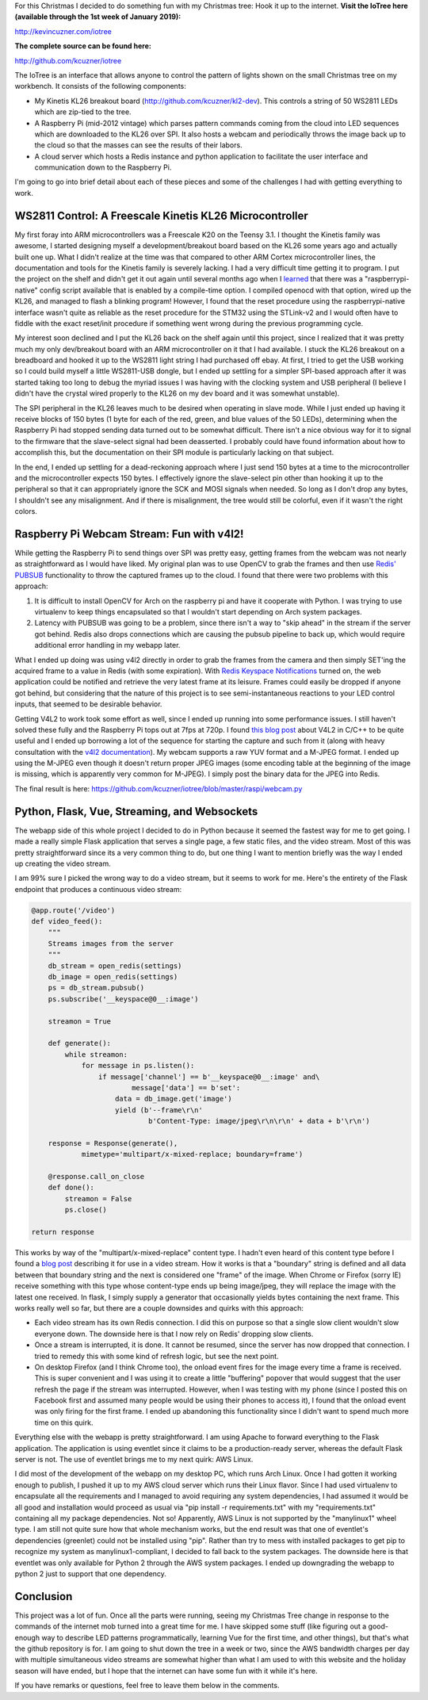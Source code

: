 For this Christmas I decided to do something fun with my Christmas tree\: Hook it up to the internet.
**Visit the IoTree here (available through the 1st week of January 2019)\:**


`http\://kevincuzner.com/iotree <http://kevincuzner.com/iotree>`__


**The complete source can be found here\:**


`http\://github.com/kcuzner/iotree <http://github.com/kcuzner/iotree>`__




.. image:: Christmas-Tree-in-Action-Cropped.png
   :target: http://kevincuzner.com/wp-content/uploads/2018/12/Christmas-Tree-in-Action-Cropped.png
   :width: 1125
   :align: right



The IoTree is an interface that allows anyone to control the pattern of lights shown on the small Christmas tree on my workbench. It consists of the following components\:


* My Kinetis KL26 breakout board (`http\://github.com/kcuzner/kl2-dev <http://github.com/kcuzner/kl2-dev>`__). This controls a string of 50 WS2811 LEDs which are zip-tied to the tree.


* A Raspberry Pi (mid-2012 vintage) which parses pattern commands coming from the cloud into LED sequences which are downloaded to the KL26 over SPI. It also hosts a webcam and periodically throws the image back up to the cloud so that the masses can see the results of their labors.


* A cloud server which hosts a Redis instance and python application to facilitate the user interface and communication down to the Raspberry Pi.



I'm going to go into brief detail about each of these pieces and some of the challenges I had with getting everything to work.


.. rstblog-break::


WS2811 Control\: A Freescale Kinetis KL26 Microcontroller
=========================================================


My first foray into ARM microcontrollers was a Freescale K20 on the Teensy 3.1. I thought the Kinetis family was awesome, I started designing myself a development/breakout board based on the KL26 some years ago and actually built one up. What I didn't realize at the time was that compared to other ARM Cortex microcontroller lines, the documentation and tools for the Kinetis family is severely lacking. I had a very difficult time getting it to program. I put the project on the shelf and didn't get it out again until several months ago when I `learned <https://learn.adafruit.com/programming-microcontrollers-using-openocd-on-raspberry-pi/overview>`__ that there was a "raspberrypi-native" config script available that is enabled by a compile-time option. I compiled openocd with that option, wired up the KL26, and managed to flash a blinking program! However, I found that the reset procedure using the raspberrypi-native interface wasn't quite as reliable as the reset procedure for the STM32 using the STLink-v2 and I would often have to fiddle with the exact reset/init procedure if something went wrong during the previous programming cycle.

My interest soon declined and I put the KL26 back on the shelf again until this project, since I realized that it was pretty much my only dev/breakout board with an ARM microcontroller on it that I had available. I stuck the KL26 breakout on a breadboard and hooked it up to the WS2811 light string I had purchased off ebay. At first, I tried to get the USB working so I could build myself a little WS2811-USB dongle, but I ended up settling for a simpler SPI-based approach after it was started taking too long to debug the myriad issues I was having with the clocking system and USB peripheral (I believe I didn't have the crystal wired properly to the KL26 on my dev board and it was somewhat unstable).

The SPI peripheral in the KL26 leaves much to be desired when operating in slave mode. While I just ended up having it receive blocks of 150 bytes (1 byte for each of the red, green, and blue values of the 50 LEDs), determining when the Raspberry Pi had stopped sending data turned out to be somewhat difficult. There isn't a nice obvious way for it to signal to the firmware that the slave-select signal had been deasserted. I probably could have found information about how to accomplish this, but the documentation on their SPI module is particularly lacking on that subject.

In the end, I ended up settling for a dead-reckoning approach where I just send 150 bytes at a time to the microcontroller and the microcontroller expects 150 bytes. I effectively ignore the slave-select pin other than hooking it up to the peripheral so that it can appropriately ignore the SCK and MOSI signals when needed. So long as I don't drop any bytes, I shouldn't see any misalignment. And if there is misalignment, the tree would still be colorful, even if it wasn't the right colors.

Raspberry Pi Webcam Stream\: Fun with v4l2!
===========================================


While getting the Raspberry Pi to send things over SPI was pretty easy, getting frames from the webcam was not nearly as straightforward as I would have liked. My original plan was to use OpenCV to grab the frames and then use `Redis' PUBSUB <https://redis.io/topics/pubsub>`__ functionality to throw the captured frames up to the cloud. I found that there were two problems with this approach\:


#. It is difficult to install OpenCV for Arch on the raspberry pi and have it cooperate with Python. I was trying to use virtualenv to keep things encapsulated so that I wouldn't start depending on Arch system packages.


#. Latency with PUBSUB was going to be a problem, since there isn't a way to "skip ahead" in the stream if the server got behind. Redis also drops connections which are causing the pubsub pipeline to back up, which would require additional error handling in my webapp later.



What I ended up doing was using v4l2 directly in order to grab the frames from the camera and then simply SET'ing the acquired frame to a value in Redis (with some expiration). With `Redis Keyspace Notifications <https://redis.io/topics/notifications>`__ turned on, the web application could be notified and retrieve the very latest frame at its leisure. Frames could easily be dropped if anyone got behind, but considering that the nature of this project is to see semi-instantaneous reactions to your LED control inputs, that seemed to be desirable behavior.

Getting V4L2 to work took some effort as well, since I ended up running into some performance issues. I still haven't solved these fully and the Raspberry Pi tops out at 7fps at 720p. I found `this blog post <https://jayrambhia.com/blog/capture-v4l2>`__ about V4L2 in C/C++ to be quite useful and I ended up borrowing a lot of the sequence for starting the capture and such from it (along with heavy consultation with the `v4l2 documentation <https://linuxtv.org/downloads/v4l-dvb-apis/>`__). My webcam supports a raw YUV format and a M-JPEG format. I ended up using the M-JPEG even though it doesn't return proper JPEG images (some encoding table at the beginning of the image is missing, which is apparently very common for M-JPEG). I simply post the binary data for the JPEG into Redis.

The final result is here\: `https\://github.com/kcuzner/iotree/blob/master/raspi/webcam.py <https://github.com/kcuzner/iotree/blob/master/raspi/webcam.py>`__

Python, Flask, Vue, Streaming, and Websockets
=============================================


The webapp side of this whole project I decided to do in Python because it seemed the fastest way for me to get going. I made a really simple Flask application that serves a single page, a few static files, and the video stream. Most of this was pretty straightforward since its a very common thing to do, but one thing I want to mention briefly was the way I ended up creating the video stream.

I am 99% sure I picked the wrong way to do a video stream, but it seems to work for me. Here's the entirety of the Flask endpoint that produces a continuous video stream\:

.. code-block:: {lang}



   @app.route('/video')
   def video_feed():
       """
       Streams images from the server
       """
       db_stream = open_redis(settings)
       db_image = open_redis(settings)
       ps = db_stream.pubsub()
       ps.subscribe('__keyspace@0__:image')

       streamon = True

       def generate():
           while streamon:
               for message in ps.listen():
                   if message['channel'] == b'__keyspace@0__:image' and\
                           message['data'] == b'set':
                       data = db_image.get('image')
                       yield (b'--frame\r\n'
                               b'Content-Type: image/jpeg\r\n\r\n' + data + b'\r\n')

       response = Response(generate(),
               mimetype='multipart/x-mixed-replace; boundary=frame')

       @response.call_on_close
       def done():
           streamon = False
           ps.close()

   return response

This works by way of the "multipart/x-mixed-replace" content type. I hadn't even heard of this content type before I found a `blog post <https://blog.miguelgrinberg.com/post/video-streaming-with-flask>`__ describing it for use in a video stream. How it works is that a "boundary" string is defined and all data between that boundary string and the next is considered one "frame" of the image. When Chrome or Firefox (sorry IE) receive something with this type whose content-type ends up being image/jpeg, they will replace the image with the latest one received. In flask, I simply supply a generator that occasionally yields bytes containing the next frame. This works really well so far, but there are a couple downsides and quirks with this approach\:


* Each video stream has its own Redis connection. I did this on purpose so that a single slow client wouldn't slow everyone down. The downside here is that I now rely on Redis' dropping slow clients.


* Once a stream is interrupted, it is done. It cannot be resumed, since the server has now dropped that connection. I tried to remedy this with some kind of refresh logic, but see the next point.


* On desktop Firefox (and I think Chrome too), the onload event fires for the image every time a frame is received. This is super convenient and I was using it to create a little "buffering" popover that would suggest that the user refresh the page if the stream was interrupted. However, when I was testing with my phone (since I posted this on Facebook first and assumed many people would be using their phones to access it), I found that the onload event was only firing for the first frame. I ended up abandoning this functionality since I didn't want to spend much more time on this quirk.



Everything else with the webapp is pretty straightforward. I am using Apache to forward everything to the Flask application. The application is using eventlet since it claims to be a production-ready server, whereas the default Flask server is not. The use of eventlet brings me to my next quirk\: AWS Linux.

I did most of the development of the webapp on my desktop PC, which runs Arch Linux. Once I had gotten it working enough to publish, I pushed it up to my AWS cloud server which runs their Linux flavor. Since I had used virtualenv to encapsulate all the requirements and I managed to avoid requiring any system dependencies, I had assumed it would be all good and installation would proceed as usual via "pip install -r requirements.txt" with my "requirements.txt" containing all my package dependencies. Not so! Apparently, AWS Linux is not supported by the "manylinux1" wheel type. I am still not quite sure how that whole mechanism works, but the end result was that one of eventlet's dependencies (greenlet) could not be installed using "pip". Rather than try to mess with installed packages to get pip to recognize my system as manylinux1-compliant, I decided to fall back to the system packages. The downside here is that eventlet was only available for Python 2 through the AWS system packages. I ended up downgrading the webapp to python 2 just to support that one dependency.

Conclusion
==========


This project was a lot of fun. Once all the parts were running, seeing my Christmas Tree change in response to the commands of the internet mob turned into a great time for me. I have skipped some stuff (like figuring out a good-enough way to describe LED patterns programmatically, learning Vue for the first time, and other things), but that's what the github repository is for. I am going to shut down the tree in a week or two, since the AWS bandwidth charges per day with multiple simultaneous video streams are somewhat higher than what I am used to with this website and the holiday season will have ended, but I hope that the internet can have some fun with it while it's here.

If you have remarks or questions, feel free to leave them below in the comments.

.. rstblog-settings::
   :title: The IoTree: An internet-connected tree
   :date: 2018/12/21
   :url: /2018/12/21/the-iotree-an-internet-connected-tree